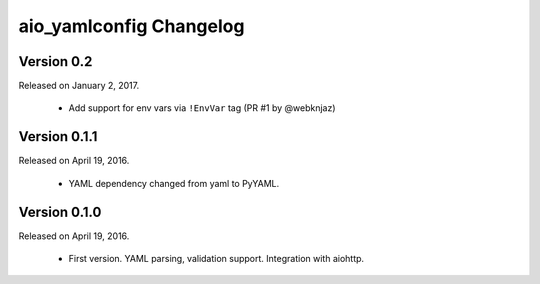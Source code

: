 aio_yamlconfig Changelog
======================

Version 0.2
-----------------

Released on January 2, 2017.

  - Add support for env vars via ``!EnvVar`` tag (PR #1 by @webknjaz)


Version 0.1.1
-----------------

Released on April 19, 2016.

  - YAML dependency changed from yaml to PyYAML.


Version 0.1.0
-----------------

Released on April 19, 2016.

  - First version. YAML parsing, validation support. Integration with aiohttp.
